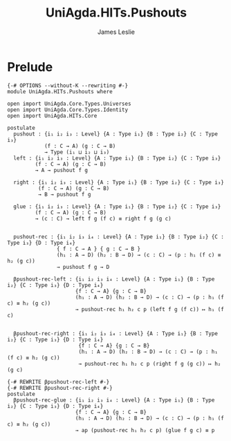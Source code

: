 #+title: UniAgda.HITs.Pushouts
#+description: Pushouts
#+author: James Leslie
#+STARTUP: noindent hideblocks latexpreview
#+OPTIONS: tex:t
* Prelude
#+begin_src agda2
{-# OPTIONS --without-K --rewriting #-}
module UniAgda.HITs.Pushouts where

open import UniAgda.Core.Types.Universes
open import UniAgda.Core.Types.Identity
open import UniAgda.HITs.Core 

postulate
  pushout : {i₁ i₂ i₃ : Level} {A : Type i₁} {B : Type i₂} {C : Type i₃}
            (f : C → A) (g : C → B)
            → Type (i₁ ⊔ i₂ ⊔ i₃)
  left : {i₁ i₂ i₃ : Level} {A : Type i₁} {B : Type i₂} {C : Type i₃}
         (f : C → A) (g : C → B)
         → A → pushout f g

  right : {i₁ i₂ i₃ : Level} {A : Type i₁} {B : Type i₂} {C : Type i₃}
          (f : C → A) (g : C → B)
          → B → pushout f g

  glue : {i₁ i₂ i₃ : Level} {A : Type i₁} {B : Type i₂} {C : Type i₃}
         (f : C → A) (g : C → B)
         → (c : C) → left f g (f c) ≡ right f g (g c)


  pushout-rec : {i₁ i₂ i₃ i₄ : Level} {A : Type i₁} {B : Type i₂} {C : Type i₃} {D : Type i₄}
                { f : C → A } { g : C → B }
                (h₁ : A → D) (h₂ : B → D) → (c : C) → (p : h₁ (f c) ≡ h₂ (g c))
                → pushout f g → D

  βpushout-rec-left : {i₁ i₂ i₃ i₄ : Level} {A : Type i₁} {B : Type i₂} {C : Type i₃} {D : Type i₄}
                      {f : C → A} {g : C → B}
                      (h₁ : A → D) (h₂ : B → D) → (c : C) → (p : h₁ (f c) ≡ h₂ (g c))
                      → pushout-rec h₁ h₂ c p (left f g (f c)) ↦ h₁ (f c)


  βpushout-rec-right : {i₁ i₂ i₃ i₄ : Level} {A : Type i₁} {B : Type i₂} {C : Type i₃} {D : Type i₄}
                       {f : C → A} {g : C → B}
                       (h₁ : A → D) (h₂ : B → D) → (c : C) → (p : h₁ (f c) ≡ h₂ (g c))
                       → pushout-rec h₁ h₂ c p (right f g (g c)) ↦ h₂ (g c)

{-# REWRITE βpushout-rec-left #-}
{-# REWRITE βpushout-rec-right #-}
postulate
  βpushout-rec-glue : {i₁ i₂ i₃ i₄ : Level} {A : Type i₁} {B : Type i₂} {C : Type i₃} {D : Type i₄}
                      {f : C → A} {g : C → B}
                      (h₁ : A → D) (h₂ : B → D) → (c : C) → (p : h₁ (f c) ≡ h₂ (g c))
                      → ap (pushout-rec h₁ h₂ c p) (glue f g c) ≡ p
#+end_src
